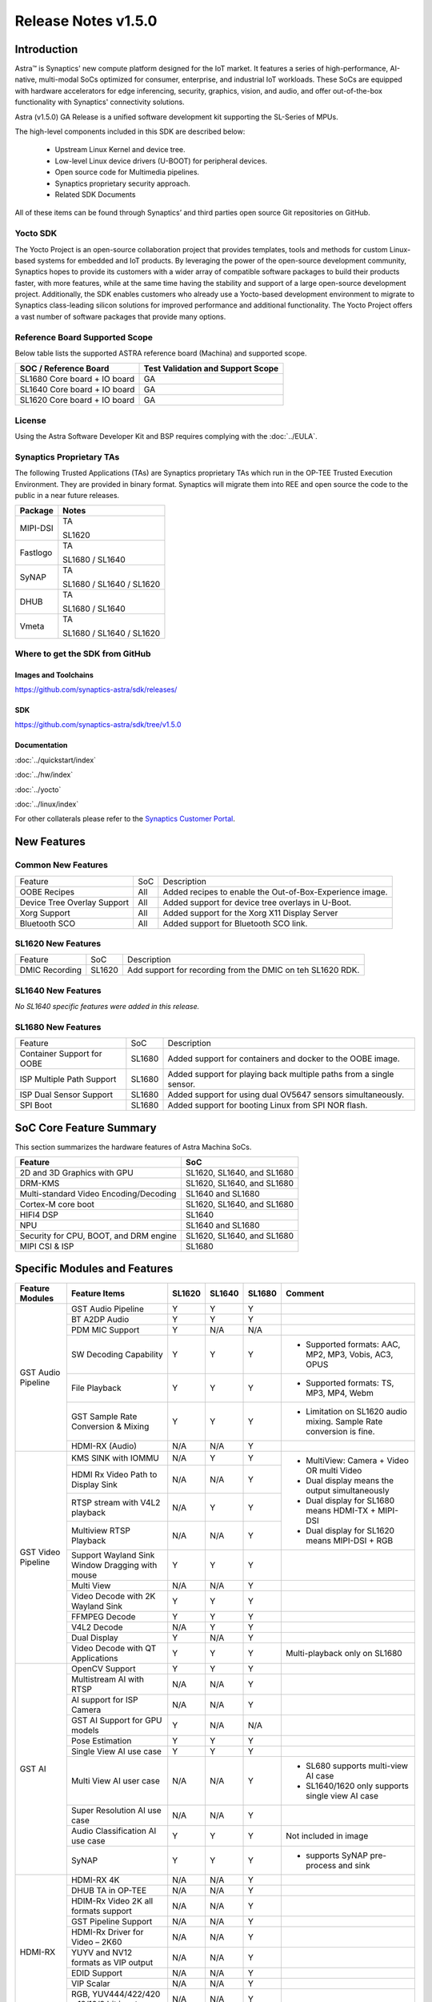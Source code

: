 ********************
Release Notes v1.5.0
********************

.. highlight:: console

Introduction
============

Astra™ is Synaptics' new compute platform designed for the IoT market. It features a series of high-performance,
AI-native, multi-modal SoCs optimized for consumer, enterprise, and industrial IoT workloads. These SoCs are
equipped with hardware accelerators for edge inferencing, security, graphics, vision, and audio, and offer
out-of-the-box functionality with Synaptics' connectivity solutions.

Astra (v1.5.0) GA Release is a unified software development kit supporting the SL-Series of MPUs.

The high-level components included in this SDK are described below:

    * Upstream Linux Kernel and device tree.
    * Low-level Linux device drivers (U-BOOT) for peripheral devices.
    * Open source code for Multimedia pipelines.
    * Synaptics proprietary security approach.
    * Related SDK Documents

All of these items can be found through Synaptics’ and third parties open source Git repositories on GitHub.

Yocto SDK
---------

The Yocto Project is an open-source collaboration project that provides templates, tools and
methods for custom Linux-based systems for embedded and IoT products. By leveraging the power
of the open-source development community, Synaptics hopes to provide its customers with a wider
array of compatible software packages to build their products faster, with more features, while
at the same time having the stability and support of a large open-source development project.
Additionally, the SDK enables customers who already use a Yocto-based development environment
to migrate to Synaptics class-leading silicon solutions for improved performance and additional
functionality. The Yocto Project offers a vast number of software packages that provide many options.

Reference Board Supported Scope
-------------------------------

Below table lists the supported ASTRA reference board (Machina) and supported scope.

============================       =================================
SOC / Reference Board              Test Validation and Support Scope
============================       =================================
SL1680 Core board + IO board       GA
SL1640 Core board + IO board       GA
SL1620 Core board + IO board       GA
============================       =================================

License
-------

Using the Astra Software Developer Kit and BSP requires complying with the :doc:`../EULA`.

Synaptics Proprietary TAs
-------------------------

The following Trusted Applications (TAs) are Synaptics proprietary TAs which run in the OP-TEE Trusted Execution Environment.
They are provided in binary format. Synaptics will migrate them into REE and open source the code to the public in a near future releases.

========    =========================
Package     Notes
========    =========================
MIPI-DSI    TA

            SL1620
Fastlogo    TA

            SL1680 / SL1640

SyNAP       TA

            SL1680 / SL1640 / SL1620

DHUB        TA

            SL1680 / SL1640

Vmeta       TA

            SL1680 / SL1640 / SL1620

========    =========================

Where to get the SDK from GitHub
--------------------------------

Images and Toolchains
^^^^^^^^^^^^^^^^^^^^^

`<https://github.com/synaptics-astra/sdk/releases/>`__

SDK
^^^

`<https://github.com/synaptics-astra/sdk/tree/v1.5.0>`__

Documentation
^^^^^^^^^^^^^

:doc:`../quickstart/index`

:doc:`../hw/index`

:doc:`../yocto`

:doc:`../linux/index`

For other collaterals please refer to the `Synaptics Customer Portal <https://cp.synaptics.com/>`__.

New Features
============

Common New Features
-------------------

+-----------------------------+--------------------------+--------------------------------------------------------------------+
| Feature                     | SoC                      | Description                                                        |
+-----------------------------+--------------------------+--------------------------------------------------------------------+
| OOBE Recipes                | All                      | Added recipes to enable the Out-of-Box-Experience image.           |
+-----------------------------+--------------------------+--------------------------------------------------------------------+
| Device Tree Overlay Support | All                      | Added support for device tree overlays in U-Boot.                  |
+-----------------------------+--------------------------+--------------------------------------------------------------------+
| Xorg Support                | All                      | Added support for the Xorg X11 Display Server                      |
+-----------------------------+--------------------------+--------------------------------------------------------------------+
| Bluetooth SCO               | All                      | Added support for Bluetooth SCO link.                              |
+-----------------------------+--------------------------+--------------------------------------------------------------------+

SL1620 New Features
-------------------

+-----------------------------+--------------------------+--------------------------------------------------------------------+
| Feature                     | SoC                      | Description                                                        |
+-----------------------------+--------------------------+--------------------------------------------------------------------+
| DMIC Recording              | SL1620                   | Add support for recording from the DMIC on teh SL1620 RDK.         |
+-----------------------------+--------------------------+--------------------------------------------------------------------+

SL1640 New Features
-------------------

*No SL1640 specific features were added in this release.*

SL1680 New Features
-------------------

+-----------------------------+--------------------------+--------------------------------------------------------------------+
| Feature                     | SoC                      | Description                                                        |
+-----------------------------+--------------------------+--------------------------------------------------------------------+
| Container Support for OOBE  | SL1680                   | Added support for containers and docker to the OOBE image.         |
+-----------------------------+--------------------------+--------------------------------------------------------------------+
| ISP Multiple Path Support   | SL1680                   | Added support for playing back multiple paths from a single sensor.|
+-----------------------------+--------------------------+--------------------------------------------------------------------+
| ISP Dual Sensor Support     | SL1680                   | Added support for using dual OV5647 sensors simultaneously.        |
+-----------------------------+--------------------------+--------------------------------------------------------------------+
| SPI Boot                    | SL1680                   | Added support for booting Linux from SPI NOR flash.                |
+-----------------------------+--------------------------+--------------------------------------------------------------------+

SoC Core Feature Summary
========================

This section summarizes the hardware features of Astra Machina SoCs.

======================================    ==========================
Feature                                   SoC
======================================    ==========================
2D and 3D Graphics with GPU               SL1620, SL1640, and SL1680
DRM-KMS                                   SL1620, SL1640, and SL1680
Multi-standard Video Encoding/Decoding    SL1640 and SL1680
Cortex-M core boot                        SL1620, SL1640, and SL1680
HIFI4 DSP                                 SL1640
NPU                                       SL1640 and SL1680
Security for CPU, BOOT, and DRM engine    SL1620, SL1640, and SL1680
MIPI CSI & ISP                            SL1680
======================================    ==========================

Specific Modules and Features
=============================

+--------------------+-----------------------------------------------------+---------+---------+---------+--------------------------------------------------------------------------------+
| Feature Modules    | Feature Items                                       |  SL1620 | SL1640  | SL1680  | Comment                                                                        |
+====================+=====================================================+=========+=========+=========+================================================================================+
| GST Audio Pipeline | GST Audio Pipeline                                  |    Y    |    Y    |    Y    |                                                                                |
|                    +-----------------------------------------------------+---------+---------+---------+--------------------------------------------------------------------------------+
|                    | BT A2DP Audio                                       |    Y    |    Y    |    Y    |                                                                                |
|                    +-----------------------------------------------------+---------+---------+---------+--------------------------------------------------------------------------------+
|                    | PDM MIC Support                                     |    Y    |   N/A   |   N/A   |                                                                                |
|                    +-----------------------------------------------------+---------+---------+---------+--------------------------------------------------------------------------------+
|                    | SW Decoding Capability                              |    Y    |    Y    |    Y    | - Supported formats: AAC, MP2, MP3, Vobis, AC3, OPUS                           |
|                    +-----------------------------------------------------+---------+---------+---------+--------------------------------------------------------------------------------+
|                    | File Playback                                       |    Y    |    Y    |    Y    | - Supported formats: TS, MP3, MP4, Webm                                        |
|                    +-----------------------------------------------------+---------+---------+---------+--------------------------------------------------------------------------------+
|                    | GST Sample Rate Conversion & Mixing                 |    Y    |    Y    |    Y    | - Limitation on SL1620 audio mixing.                                           |
|                    |                                                     |         |         |         |   Sample Rate conversion is fine.                                              |
|                    +-----------------------------------------------------+---------+---------+---------+--------------------------------------------------------------------------------+
|                    | HDMI-RX (Audio)                                     |   N/A   |   N/A   |    Y    |                                                                                |
+--------------------+-----------------------------------------------------+---------+---------+---------+--------------------------------------------------------------------------------+
| GST Video Pipeline | KMS SINK with IOMMU                                 |   N/A   |    Y    |    Y    | - MultiView: Camera + Video OR multi Video                                     |
|                    +-----------------------------------------------------+---------+---------+---------+ - Dual display means the output simultaneously                                 |
|                    | HDMI Rx Video Path to Display Sink                  |   N/A   |   N/A   |    Y    | - Dual display for SL1680 means HDMI-TX + MIPI-DSI                             |
|                    +-----------------------------------------------------+---------+---------+---------+ - Dual display for SL1620 means MIPI-DSI + RGB                                 |
|                    | RTSP stream with V4L2 playback                      |   N/A   |    Y    |    Y    |                                                                                |
|                    +-----------------------------------------------------+---------+---------+---------+                                                                                |
|                    | Multiview RTSP Playback                             |   N/A   |   N/A   |    Y    |                                                                                |
|                    +-----------------------------------------------------+---------+---------+---------+--------------------------------------------------------------------------------+
|                    | Support Wayland Sink Window Dragging with mouse     |    Y    |    Y    |    Y    |                                                                                |
|                    +-----------------------------------------------------+---------+---------+---------+--------------------------------------------------------------------------------+
|                    | Multi View                                          |   N/A   |   N/A   |    Y    |                                                                                |
|                    +-----------------------------------------------------+---------+---------+---------+--------------------------------------------------------------------------------+
|                    | Video Decode with 2K Wayland Sink                   |    Y    |    Y    |    Y    |                                                                                |
|                    +-----------------------------------------------------+---------+---------+---------+--------------------------------------------------------------------------------+
|                    | FFMPEG Decode                                       |    Y    |    Y    |    Y    |                                                                                |
|                    +-----------------------------------------------------+---------+---------+---------+--------------------------------------------------------------------------------+
|                    | V4L2 Decode                                         |   N/A   |    Y    |    Y    |                                                                                |
|                    +-----------------------------------------------------+---------+---------+---------+--------------------------------------------------------------------------------+
|                    | Dual Display                                        |    Y    |   N/A   |    Y    |                                                                                |
|                    +-----------------------------------------------------+---------+---------+---------+--------------------------------------------------------------------------------+
|                    | Video Decode with QT Applications                   |    Y    |    Y    |    Y    | Multi-playback only on SL1680                                                  |
+--------------------+-----------------------------------------------------+---------+---------+---------+--------------------------------------------------------------------------------+
| GST AI             | OpenCV Support                                      |    Y    |    Y    |    Y    |                                                                                |
|                    +-----------------------------------------------------+---------+---------+---------+--------------------------------------------------------------------------------+
|                    | Multistream AI with RTSP                            |   N/A   |   N/A   |    Y    |                                                                                |
|                    +-----------------------------------------------------+---------+---------+---------+--------------------------------------------------------------------------------+
|                    | AI support for ISP Camera                           |   N/A   |   N/A   |    Y    |                                                                                |
|                    +-----------------------------------------------------+---------+---------+---------+--------------------------------------------------------------------------------+
|                    | GST AI Support for GPU models                       |    Y    |   N/A   |   N/A   |                                                                                |
|                    +-----------------------------------------------------+---------+---------+---------+--------------------------------------------------------------------------------+
|                    | Pose Estimation                                     |    Y    |    Y    |    Y    |                                                                                |
|                    +-----------------------------------------------------+---------+---------+---------+--------------------------------------------------------------------------------+
|                    | Single View AI use case                             |    Y    |    Y    |    Y    |                                                                                |
|                    +-----------------------------------------------------+---------+---------+---------+--------------------------------------------------------------------------------+
|                    | Multi View AI user case                             |   N/A   |   N/A   |    Y    | - SL680 supports multi-view AI case                                            |
|                    |                                                     |         |         |         | - SL1640/1620 only supports single view AI case                                |
|                    +-----------------------------------------------------+---------+---------+---------+--------------------------------------------------------------------------------+
|                    | Super Resolution AI use case                        |   N/A   |   N/A   |    Y    |                                                                                |
|                    +-----------------------------------------------------+---------+---------+---------+--------------------------------------------------------------------------------+
|                    | Audio Classification AI use case                    |    Y    |    Y    |    Y    | Not included in image                                                          |
|                    +-----------------------------------------------------+---------+---------+---------+--------------------------------------------------------------------------------+
|                    | SyNAP                                               |    Y    |    Y    |    Y    | - supports SyNAP pre-process and sink                                          |
+--------------------+-----------------------------------------------------+---------+---------+---------+--------------------------------------------------------------------------------+
| HDMI-RX            | HDMI-RX 4K                                          |   N/A   |   N/A   |    Y    |                                                                                |
|                    +-----------------------------------------------------+---------+---------+---------+--------------------------------------------------------------------------------+
|                    | DHUB TA in OP-TEE                                   |   N/A   |   N/A   |    Y    |                                                                                |
|                    +-----------------------------------------------------+---------+---------+---------+--------------------------------------------------------------------------------+
|                    | HDIM-Rx Video 2K all formats support                |   N/A   |   N/A   |    Y    |                                                                                |
|                    +-----------------------------------------------------+---------+---------+---------+--------------------------------------------------------------------------------+
|                    | GST Pipeline Support                                |   N/A   |   N/A   |    Y    |                                                                                |
|                    +-----------------------------------------------------+---------+---------+---------+--------------------------------------------------------------------------------+
|                    | HDMI-Rx Driver for Video – 2K60                     |   N/A   |   N/A   |    Y    |                                                                                |
|                    +-----------------------------------------------------+---------+---------+---------+--------------------------------------------------------------------------------+
|                    | YUYV and NV12 formats as VIP output                 |   N/A   |   N/A   |    Y    |                                                                                |
|                    +-----------------------------------------------------+---------+---------+---------+--------------------------------------------------------------------------------+
|                    | EDID Support                                        |   N/A   |   N/A   |    Y    |                                                                                |
|                    +-----------------------------------------------------+---------+---------+---------+--------------------------------------------------------------------------------+
|                    | VIP Scalar                                          |   N/A   |   N/A   |    Y    |                                                                                |
|                    +-----------------------------------------------------+---------+---------+---------+--------------------------------------------------------------------------------+
|                    | RGB, YUV444/422/420 – 12/10/8 bit input             |   N/A   |   N/A   |    Y    |                                                                                |
|                    +-----------------------------------------------------+---------+---------+---------+--------------------------------------------------------------------------------+
|                    | Gstreamer v4l2src pipeline to Display               |   N/A   |   N/A   |    Y    |                                                                                |
+--------------------+-----------------------------------------------------+---------+---------+---------+--------------------------------------------------------------------------------+
| DRM-KMS            | Fastlogo with OP-TEE                                |    Y    |    Y    |    Y    | Supports both HDMI and MIPI                                                    |
|                    +-----------------------------------------------------+---------+---------+---------+--------------------------------------------------------------------------------+
|                    | HDMI Hot Plug Detect and Dynamic Resolution Change  |   N/A   |    Y    |    Y    |                                                                                |
|                    +-----------------------------------------------------+---------+---------+---------+--------------------------------------------------------------------------------+
|                    | EDID parsing                                        |   N/A   |    Y    |    Y    |                                                                                |
|                    +-----------------------------------------------------+---------+---------+---------+--------------------------------------------------------------------------------+
|                    | MIPI, HDMI on Astra Machina boards                  |    Y    |    Y    |    Y    | - SL1620 /SL1640 supports either HDMI or MIPI output.                          |
|                    |                                                     |         |         |         |                                                                                |
|                    |                                                     |         |         |         | - SL1680 supports HDMI and MIPI simultaneously.                                |
|                    |                                                     |         |         |         |                                                                                |
|                    |                                                     |         |         |         |   Default is HDMI, can be changes to MIPI via DTS                              |
|                    |                                                     |         |         |         |                                                                                |
+--------------------+-----------------------------------------------------+---------+---------+---------+--------------------------------------------------------------------------------+
| Display            | Wayland Display Server                              |    Y    |    Y    |    Y    |                                                                                |
|                    +-----------------------------------------------------+---------+---------+---------+--------------------------------------------------------------------------------+
|                    | X11 Display Server                                  |    Y    |    Y    |    Y    |                                                                                |
+--------------------+-----------------------------------------------------+---------+---------+---------+--------------------------------------------------------------------------------+
| V4L2 ISP           | Dual / Single Sensor V4L2 ISP Driver                |   N/A   |   N/A   |    Y    | - ISP feature is only for SL1680                                               |
|                    +-----------------------------------------------------+---------+---------+---------+                                                                                |
|                    | Support for 4K input and output                     |   N/A   |   N/A   |    Y    | - Known limitation of Downscaling of inputs: YUV420 SP 10bit and RGB 888       |
|                    +-----------------------------------------------------+---------+---------+---------+                                                                                |
|                    | Support for downscaling of the inputs               |   N/A   |   N/A   |    Y    |                                                                                |
|                    +-----------------------------------------------------+---------+---------+---------+--------------------------------------------------------------------------------+
|                    | Support cropping in ISP down scaler                 |   N/A   |   N/A   |    Y    |                                                                                |
|                    +-----------------------------------------------------+---------+---------+---------+--------------------------------------------------------------------------------+
|                    | Supports Bayer and RGB formats                      |   N/A   |   N/A   |    Y    |                                                                                |
|                    +-----------------------------------------------------+---------+---------+---------+--------------------------------------------------------------------------------+
|                    | Support Simultaneous Path Playback w/ Single Sensor |   N/A   |   N/A   |    Y    |                                                                                |
+--------------------+-----------------------------------------------------+---------+---------+---------+--------------------------------------------------------------------------------+
| U-Boot             | EMMC HS400 support                                  |    Y    |    Y    |    Y    |                                                                                |
|                    +-----------------------------------------------------+---------+---------+---------+--------------------------------------------------------------------------------+
|                    | SL1620 1G DDR4 x 16 support                         |    Y    |   N/A   |   N/A   |                                                                                |
|                    +-----------------------------------------------------+---------+---------+---------+--------------------------------------------------------------------------------+
|                    | DVFS Support                                        |    Y    |    Y    |    Y    | VCPU DVFS can be supported on SL1620/SL1640/SL1680                             |
|                    |                                                     |         |         |         |                                                                                |
|                    |                                                     |         |         |         | VCORE DVFS is only supported on SL1640                                         |
|                    +-----------------------------------------------------+---------+---------+---------+--------------------------------------------------------------------------------+
|                    | U-BOOT v1.1.1                                       |    Y    |    Y    |    Y    | `Release Notes                                                                 |
|                    |                                                     |         |         |         | <https://github.com/synaptics-astra/spi-u-boot/blob/v1.1.1/RELEASE_NOTES.md>`__|
|                    |                                                     |         |         |         |                                                                                |
|                    +-----------------------------------------------------+---------+---------+---------+--------------------------------------------------------------------------------+
|                    | General peripherals support                         |    Y    |    Y    |    Y    | - Supports USB2.0 devices                                                      |
|                    |                                                     |         |         |         | - Supports USB3.0 host                                                         |
|                    |                                                     |         |         |         | - Supports Ethernet                                                            |
|                    |                                                     |         |         |         | - Supports SPI Flash                                                           |
|                    +-----------------------------------------------------+---------+---------+---------+--------------------------------------------------------------------------------+
|                    | Boot mode:  from eMMC                               |    Y    |    Y    |    Y    | - Support eMMC HS400 mode                                                      |
|                    +-----------------------------------------------------+---------+---------+---------+--------------------------------------------------------------------------------+
|                    | Boot mode:  from SD-CARD                            |    Y    |    Y    |    Y    |                                                                                |
|                    +-----------------------------------------------------+---------+---------+---------+--------------------------------------------------------------------------------+
|                    | Image Upgrade                                       |    Y    |    Y    |    Y    | - Supports eMMC image upgrade with USB U-Boot,                                 |
|                    |                                                     |         |         |         |                                                                                |
|                    |                                                     |         |         |         |   SPI U-Boot and SU-Boot                                                       |
|                    |                                                     |         |         |         |                                                                                |
|                    |                                                     |         |         |         | - Supports SD card image upgrade with SPI U-Boot and                           |
|                    |                                                     |         |         |         |                                                                                |
|                    |                                                     |         |         |         |   SU-Boot                                                                      |
|                    |                                                     |         |         |         |                                                                                |
|                    |                                                     |         |         |         | - USB U-Boot: image via TFTP and USB target                                    |
|                    |                                                     |         |         |         |                                                                                |
|                    |                                                     |         |         |         |   (connected to PC)                                                            |
|                    |                                                     |         |         |         |                                                                                |
|                    |                                                     |         |         |         | - SPI U-Boot: image via TFTP and USB Host                                      |
|                    |                                                     |         |         |         |                                                                                |
|                    |                                                     |         |         |         |   (connected to USB Disk)                                                      |
|                    |                                                     |         |         |         |                                                                                |
|                    |                                                     |         |         |         | - SU-Boot: image via TFTP and USB Host                                         |
|                    |                                                     |         |         |         |                                                                                |
|                    |                                                     |         |         |         |   (connected to USB Disk)                                                      |
|                    |                                                     |         |         |         |                                                                                |
|                    |                                                     |         |         |         | - Supports sparse image slices (Yocto will generate                            |
|                    |                                                     |         |         |         |                                                                                |
|                    |                                                     |         |         |         |   sparse image automatically).                                                 |
|                    |                                                     |         |         |         |                                                                                |
|                    +-----------------------------------------------------+---------+---------+---------+--------------------------------------------------------------------------------+
|                    | Suspend to RAM (S3) Power State                     |    Y    |   N/A   |   N/A   |                                                                                |
|                    +-----------------------------------------------------+---------+---------+---------+--------------------------------------------------------------------------------+
|                    | Low Power Standby                                   |   N/A   |    Y    |    Y    |                                                                                |
+--------------------+-----------------------------------------------------+---------+---------+---------+--------------------------------------------------------------------------------+
| OP-TEE             | OP-TEE enabled                                      |    Y    |    Y    |    Y    |                                                                                |
+--------------------+-----------------------------------------------------+---------+---------+---------+--------------------------------------------------------------------------------+
| WIFI               | WIFI 6 & WIFI 6E                                    |    Y    |    Y    |    Y    | wpa_supplicant 2.10                                                            |
|                    +-----------------------------------------------------+---------+---------+---------+--------------------------------------------------------------------------------+
|                    | Host AP mode using hostapd                          |    Y    |    Y    |    Y    |                                                                                |
+--------------------+-----------------------------------------------------+---------+---------+---------+--------------------------------------------------------------------------------+
| Bluetooth          | Supported                                           |    Y    |    Y    |    Y    |                                                                                |
+--------------------+-----------------------------------------------------+---------+---------+---------+--------------------------------------------------------------------------------+

General Modules, Peripherals, and Interfaces Supported
======================================================

+-------------------------------------------------------------------------------------------------------------+
| General                                                                                                     |
+================================+============================================================================+
| Kernel                         | Kernel Version 5.15.140                                                    |
+--------------------------------+----------------------------------------------------------------------------+
| Yocto                          | Kirkstone: 4.0.17                                                          |
+--------------------------------+----------------------------------------------------------------------------+
| U-Boot                         | SPI U-Boot version: v1.1.1                                                 |
+--------------------------------+----------------------------------------------------------------------------+
| USB Tool                       | version: 1.2.0                                                             |
+--------------------------------+----------------------------------------------------------------------------+
| OP-TEE                         | OP-TEE version: 4.0.0                                                      |
+--------------------------------+----------------------------------------------------------------------------+
| Gstreamer (GST)                | GST version: 1.22.8                                                        |
+--------------------------------+----------------------------------------------------------------------------+
| ISP Firmware                   | version: 6.5.1                                                             |
+--------------------------------+----------------------------------------------------------------------------+

+-------------------------------------------------------------------------------------------------------------+
| Memory                                                                                                      |
+================================+============================================================================+
| Memory - DDR                   | SL1620: (16bit or 32bit 2133 Mbps) DDR3 / DDR4 → 1G/2G/4GB                 |
|                                |                                                                            |
|                                | SL1640: (32bit 3200 Mbps) DDR4 → 2G/4G                                     |
|                                |                                                                            |
|                                | SL1680: (64bit or 32bit 3733 Mbps) LPDDR4 → 2G/4G                          |
|                                |                                                                            |
+--------------------------------+----------------------------------------------------------------------------+
| Memory - eMMC                  | up to 32GB                                                                 |
+--------------------------------+----------------------------------------------------------------------------+

+-------------------------------------------------------------------------------------------------------------+
| General Peripherals                                                                                         |
+================================+============================================================================+
| Interrupt                      | GIC                                                                        |
+--------------------------------+----------------------------------------------------------------------------+
| Clock                          | Controls the system frequency and clock tree distribution                  |
+--------------------------------+----------------------------------------------------------------------------+
| Timer                          |                                                                            |
+--------------------------------+----------------------------------------------------------------------------+
| GPIO                           | GPIO is initialized in earlier phase according to hardware design          |
+--------------------------------+----------------------------------------------------------------------------+
| SDMA                           | Conforms to the DMA engine framework                                       |
+--------------------------------+----------------------------------------------------------------------------+
| UART                           |                                                                            |
+--------------------------------+----------------------------------------------------------------------------+
| USB 2.0 (OTG)                  |                                                                            |
+--------------------------------+----------------------------------------------------------------------------+
| USB 3.0 (Host)                 |                                                                            |
+--------------------------------+----------------------------------------------------------------------------+
| I2C                            |                                                                            |
+--------------------------------+----------------------------------------------------------------------------+
| SPI                            |                                                                            |
+--------------------------------+----------------------------------------------------------------------------+

+-------------------------------------------------------------------------------------------------------------+
| Network                                                                                                     |
+================================+============================================================================+
| Ethernet                       | SL1620: 10 / 100 / 1000 Mbps                                               |
|                                |                                                                            |
|                                | SL1640: 10 / 100 Mbps                                                      |
|                                |                                                                            |
|                                | SL1680: 10 /100 / 1000 Mbps                                                |
|                                |                                                                            |
+--------------------------------+----------------------------------------------------------------------------+
| Wireless Connectivity          | Supports  WIFI & BT                                                        |
+--------------------------------+----------------------------------------------------------------------------+

+-------------------------------------------------------------------------------------------------------------+
| GPU and Display                                                                                             |
+================================+============================================================================+
| GPU                            | * DDK 24.2\@6643903                                                        |
|                                |                                                                            |
|                                | * OpenGL ES 3.2                                                            |
|                                |                                                                            |
|                                | * Mesa 22.3.5                                                              |
|                                |                                                                            |
|                                | * libdrm 2.4.110                                                           |
|                                |                                                                            |
|                                | * Weston 10.0.2                                                            |
|                                |                                                                            |
+--------------------------------+----------------------------------------------------------------------------+
| Direct Rendering Manager (DRM) |                                                                            |
|                                |                                                                            |
| Display                        |                                                                            |
+--------------------------------+----------------------------------------------------------------------------+
| RGB Parallel Output            | Supported on SL1620                                                        |
+--------------------------------+----------------------------------------------------------------------------+
| HDMI-TX                        | Supported on SL1620/SL1640/SL1680                                          |
+--------------------------------+----------------------------------------------------------------------------+
| HDMI-RX                        | Supported on SL1680                                                        |
+--------------------------------+----------------------------------------------------------------------------+
| MIPI-DSI                       | SL1680/SL1640/SL1620. On SL1640 it needs to be enabled via DTS             |
+--------------------------------+----------------------------------------------------------------------------+

+-------------------------------------------------------------------------------------------------------------+
| Camera                                                                                                      |
+================================+============================================================================+
| MIPI-CSI                       | SL1680                                                                     |
+--------------------------------+----------------------------------------------------------------------------+
| ISP                            | SL1680                                                                     |
+--------------------------------+----------------------------------------------------------------------------+

+-------------------------------------------------------------------------------------------------------------+
| Audio Interfaces                                                                                            |
+================================+============================================================================+
| PDM                            | SL1620                                                                     |
+--------------------------------+----------------------------------------------------------------------------+
| SPDIF                          | None                                                                       |
+--------------------------------+----------------------------------------------------------------------------+
| I2S                            | SL1620, SL1640, SL1680                                                     |
+--------------------------------+----------------------------------------------------------------------------+

Supported Camera Modules
------------------------

=======  =======================================================================================   ============  ======================================= ============================
Sensor   Module                                                                                    Interface     Adapter Board                           Device Tree Overlay Required
=======  =======================================================================================   ============  ======================================= ============================
IMX258   Synaptics IMX258 Camera Module                                                            MIPI-CSI 0    Synaptics SL1680 MIPI CSI Adaptor Board Yes
IMX415   Synaptics IMX415 Camera Module                                                            MIPI-CSI 0    Synaptics SL1680 MIPI CSI Adaptor Board Yes
OV5647   `Arducam 5MP OV5647 Camera Module
         <https://www.arducam.com/product/arducam-ov5647-standard-raspberry-pi-camera-b0033/>`__   MIPI-CSI 0/1  None                                    CSI0 - No

                                                                                                                                                         CSI1 -Yes

                                                                                                                                                         CSI0/CSI1 - Yes
=======  =======================================================================================   ============  ======================================= ============================

Known Issues and Limitations
============================

.. note::

    Versions of U-Boot included in the Astra SDK v0.9.0 release are not compatible with Astra SDK releases v1.0 or later.
    Please ensure that you are using `USB Tool v1.0 <https://github.com/synaptics-astra/usb-tool/releases/>`__ or later
    when flashing using USB. Or U-Boot `v1.0.0 <https://github.com/synaptics-astra/spi-u-boot/releases/>`__
    or later when updating with internal SPI flash. See :ref:`flash_internal_spi` for instructions on updating the
    internal SPI flash.

.. note::

    U-Boot version v1.1.0 improves emmc flash times significantly. We recommend updating to U-Boot v1.1.0 to benefit from these
    improvements.

.. note::

    SD Boot with release v1.3 and later requires updating to U-Boot `v1.1.1 <https://github.com/synaptics-astra/spi-u-boot/releases/>`__
    or later. See :ref:`flash_internal_spi` for instructions on updating the internal SPI flash.

.. note::

    In Astra v1.3, the default display output for the SL1620 is set to HDMI via a DSI-to-HDMI conversion. Starting with Astra v1.4,
    the onboard DSI-to-HDMI converter for the SL1620 Rev D core module has been enabled. For older core modules, an external
    DSI-to-HDMI adapter board is required. The default display output can be switched to MIPI by following the instructions provided
    in the User Guides. :doc:`../subject/haier_panel_configuration` and :doc:`../subject/waveshare_7inch_dsi-configuration`.

.. note::

    In Astra v1.4, the default MIPI display on SL1680 was changed to the Waveshare 7" Panel.

.. note::

    In Astra v1.4, ISP IOMMU only supports the NV12 format. When using RGB888 format, set the v4l2src parameters ``extra-controls="c,mmu_enable=0"``
    to disable IOMMU.

.. note::

    In Astra v1.5, the rootfs parition sizes increased to accommodate the extra packages in the OOBE images. This interferes with OTA since SWUpdate
    expects the rootfs partition size to be the same. To perform OTA on a system with v1.4 installed, please build an image using `v1.4's partition
    sizes <https://github.com/synaptics-astra/configs/blob/v1.4.0/product/sl1680_poky_aarch64_rdk/emmc.pt>`__. (See :doc:`../subject/emmc_layout_customization`)

Known Issues
------------

+---------+----------+----------+---------------------+--------+-------------------------------------------------------------------------------------+
| SL1620  |  SL1640  |  SL1680  |  Module             |  ID    | Summary                                                                             |
+=========+==========+==========+=====================+========+=====================================================================================+
|    Y    |    Y     |     Y    | OTA                 | 33104  | Displays don't work after OTA upgrade from v1.4 to v1.5.                            |
|         |          |          |                     |        |                                                                                     |
|         |          |          |                     | 33087  |                                                                                     |
|         |          |          |                     |        |                                                                                     |
+---------+----------+----------+---------------------+--------+-------------------------------------------------------------------------------------+
|   Y     |   N/A    |   N/A    | Linux Kernel        | 29893  | Observed Horizontal Stride, whenever there is an object movement                    |
|         |          |          |                     |        |                                                                                     |
|         |          |          |                     |        | during USB Camera Test.                                                             |
|         |          |          |                     |        |                                                                                     |
+---------+----------+----------+---------------------+--------+-------------------------------------------------------------------------------------+
|    Y    |   N/A    |    N/A   | Gstreamer Pipeline  | 32697  | Multi-decode mixer test freezes after 0.2 seconds for 640x360@25 video file.        |
+---------+----------+----------+---------------------+--------+-------------------------------------------------------------------------------------+
|   Y     |   N/A    |   N/A    | Linux Kernel        | 31739  | Not enough bandwidth to display 3 USB cameras with 640x480 resolution.              |
+---------+----------+----------+---------------------+--------+-------------------------------------------------------------------------------------+
|   Y     |   N/A    |   N/A    | Graphics            | 32890  | Mouse pointer is not visible when it is behind the Vulkan Unittest app.             |
+---------+----------+----------+---------------------+--------+-------------------------------------------------------------------------------------+
|   Y     |   N/A    |   N/A    | Graphics            | 33037  | GFX Demo app UI goes to background when opened (OOBE image only).                   |
+---------+----------+----------+---------------------+--------+-------------------------------------------------------------------------------------+
|   Y     |   N/A    |   N/A    | Bluetooth           | 33074  | Observed noise when playing sound through BT headphones while testing BT SCO.       |
+---------+----------+----------+---------------------+--------+-------------------------------------------------------------------------------------+
|    Y    |   N/A    |    N/A   | Display             | 28911  | Observed garbage on MIPI / TFT screens while doing soft reboot.                     |
+---------+----------+----------+---------------------+--------+-------------------------------------------------------------------------------------+
|    Y    |   N/A    |    N/A   | QT Browser          | 32541  | QT Browser Speedometer 3 performance test hangs after 10 to 30 seconds.             |
+---------+----------+----------+---------------------+--------+-------------------------------------------------------------------------------------+
|    Y    |   N/A    |    N/A   | OOBE Demo           | 33048  | FingerPaint GFX Demo is not working (OOBE image only).                              |
+---------+----------+----------+---------------------+--------+-------------------------------------------------------------------------------------+
|   Y     |    Y     |    Y     | NNStreamer          | 33030  | Failed to run NNStreamer Object Detection GPU test (X11 based images only).         |
+---------+----------+----------+---------------------+--------+-------------------------------------------------------------------------------------+
|    Y    |   N/A    |    N/A   | USB U-Boot          | 32904  | Not able to flash image with USB U-Boot using TFTP.                                 |
+---------+----------+----------+---------------------+--------+-------------------------------------------------------------------------------------+
|    Y    |   N/A    |    N/A   | Suspend / Resume    | 33028  | SL1620 can be woken from suspend with any key instead of the wake key.              |
+---------+----------+----------+---------------------+--------+-------------------------------------------------------------------------------------+
|   Y     |   N/A    |   N/A    | Gstreamer Pipeline  | 31606  | Video playback is slightly slower when decoding multiple (2x) 640x480 streams.      |
+---------+----------+----------+---------------------+--------+-------------------------------------------------------------------------------------+
|    Y    |   N/A    |    N/A   | SD Boot             | 32689  | Booting from SD Card is failing.                                                    |
+---------+----------+----------+---------------------+--------+-------------------------------------------------------------------------------------+
|   Y     |   N/A    |   N/A    | QT Browser          | 31603  | QT Browser UI does not show loaded web page until set to fullscreen.                |
+---------+----------+----------+---------------------+--------+-------------------------------------------------------------------------------------+
|   Y     |    Y     |    Y     | Chromium            | 32042  | Chromium Browser freezes on maximizing after minimizing (OOBE images only).         |
+---------+----------+----------+---------------------+--------+-------------------------------------------------------------------------------------+
|    Y    |   N/A    |    N/A   | Gstreamer Pipeline  | 33062  | Video playback output is not scaled on TFT panel when using ``vximagesink``         |
|         |          |          |                     |        | (X11 image only).                                                                   |
+---------+----------+----------+---------------------+--------+-------------------------------------------------------------------------------------+
|   Y     |   N/A    |   N/A    | Display             | 32400  | Observed garbage on HDMI Output during suspend and resume.                          |
+---------+----------+----------+---------------------+--------+-------------------------------------------------------------------------------------+
|   Y     |   N/A    |   N/A    | Chromium            | 31605  | Chromium Web Browser window size and position on HDMI is no the same as TFT panel.  |
+---------+----------+----------+---------------------+--------+-------------------------------------------------------------------------------------+
|   Y     |   N/A    |   N/A    | Chromium            | 31549  | Microsoft Teams participant video is not visible when using the Chromium browser.   |
+---------+----------+----------+---------------------+--------+-------------------------------------------------------------------------------------+
|   Y     |   N/A    |   N/A    | Fastboot            | 30596  | Corrupted UI observed in tft panel while in fastboot mode.                          |
+---------+----------+----------+---------------------+--------+-------------------------------------------------------------------------------------+
|   Y     |   N/A    |   N/A    | Display             | 31635  | Observed a blue flicker after fastlogo and before weston ui.                        |
+---------+----------+----------+---------------------+--------+-------------------------------------------------------------------------------------+
|   Y     |   N/A    |   N/A    | Chromium            | 33038  | Observed colored dots while playing any content on HDMI.                            |
+---------+----------+----------+---------------------+--------+-------------------------------------------------------------------------------------+
|   Y     |   N/A    |   N/A    | Audio               | 32156  | Observed corrupted file when recording from DMIC with 32bit pcm for AAC and         |
|         |          |          |                     |        |                                                                                     |
|         |          |          |                     |        | ffmpeg-mp2 formats.                                                                 |
|         |          |          |                     |        |                                                                                     |
+---------+----------+----------+---------------------+--------+-------------------------------------------------------------------------------------+
|  N/A    |    Y     |    Y     | Display             | 33034  | Frame pushed to MAIN(stripes) only displayed on one quarter of the screen during    |
|         |          |          |                     |        | mode test with a 4K TV.                                                             |
+---------+----------+----------+---------------------+--------+-------------------------------------------------------------------------------------+
|  N/A    |    Y     |    Y     | Display             | 33040  | Observed results do not match expectations when scaling during mode.                |
+---------+----------+----------+---------------------+--------+-------------------------------------------------------------------------------------+
|   Y     |    Y     |   N/A    | Gstreamer Pipeline  | 32313  | Warning about dropped buffers displayed when decoding 2x 720P30fps H.265 streams    |
|         |          |          |                     |        |                                                                                     |
|         |          |          |                     |        | using ffmpeg with cpufreq set to max.                                               |
|         |          |          |                     |        |                                                                                     |
+---------+----------+----------+---------------------+--------+-------------------------------------------------------------------------------------+
|  N/A    |    Y     |    Y     | Bluetooth           | 33055  | Meet noise and audio playback stutter when play YouTube stream via BT SCO headset   |
|         |          |          |                     |        |                                                                                     |
|         |          |          |                     |        | and command.                                                                        |
|         |          |          |                     |        |                                                                                     |
+---------+----------+----------+---------------------+--------+-------------------------------------------------------------------------------------+
|   Y     |    Y     |   N/A    | Fastlogo            | 33042  | Fastlogo not seen on Waveshare panel when switching DTBO.                           |
+---------+----------+----------+---------------------+--------+-------------------------------------------------------------------------------------+
|  N/A    |    Y     |    Y     | Gstreamer Pipeline  | 30385  | Last frame is retained after playback stopped when using KMS sink.                  |
+---------+----------+----------+---------------------+--------+-------------------------------------------------------------------------------------+
|  N/A    |    Y     |    Y     | Framebuffer Console | 30984  | Framebuffer console response is slow.                                               |
+---------+----------+----------+---------------------+--------+-------------------------------------------------------------------------------------+
|  N/A    |    Y     |   N/A    | OOBE                | 32928  | OOBE image failed to enter standby when running ``echo mem > /sys/power/state``.    |
+---------+----------+----------+---------------------+--------+-------------------------------------------------------------------------------------+
|  N/A    |    Y     |    Y     | Display             | 30691  | Green flash occurs at the beginning of playback on some streams when using kmssink. |
+---------+----------+----------+---------------------+--------+-------------------------------------------------------------------------------------+
|  N/A    |    Y     |    Y     | NNStreamer          | 31011  | Video freezes for 2 seconds during object detection using nnstreamer and an         |
|         |          |          |                     |        |                                                                                     |
|         |          |          |                     |        | external USB camera.                                                                |
|         |          |          |                     |        |                                                                                     |
+---------+----------+----------+---------------------+--------+-------------------------------------------------------------------------------------+
|  N/A    |    Y     |    Y     | Display             | 30438  | Observed video shaking and horizontal lines during playback of some streams when    |
|         |          |          |                     |        |                                                                                     |
|         |          |          |                     |        | using kmssink.                                                                      |
|         |          |          |                     |        |                                                                                     |
+---------+----------+----------+---------------------+--------+-------------------------------------------------------------------------------------+
|  N/A    |    Y     |   N/A    | Gstreamer Pipeline  | 31593  | Error "A lot of buffers are being dropped" and noise seen output when performing    |
|         |          |          |                     |        |                                                                                     |
|         |          |          |                     |        | color conversion.                                                                   |
|         |          |          |                     |        |                                                                                     |
+---------+----------+----------+---------------------+--------+-------------------------------------------------------------------------------------+
|  N/A    |    Y     |    Y     | Display             | 32891  | Randomly observed that the Weston UI is not properly scaled when connecting HDMI to |
|         |          |          |                     |        |                                                                                     |
|         |          |          |                     |        | 4K sink.                                                                            |
|         |          |          |                     |        |                                                                                     |
+---------+----------+----------+---------------------+--------+-------------------------------------------------------------------------------------+
|  N/A    |   N/A    |    Y     | ISP                 | 33100  | Observed video flicker during  Multipath Stream (640x480) : CSI0 (MP+SP1+SP2)       |
|         |          |          |                     |        |                                                                                     |
|         |          |          |                     |        | and CSI1 (MP+SP1+SP2) test cases.                                                   |
|         |          |          |                     |        |                                                                                     |
+---------+----------+----------+---------------------+--------+-------------------------------------------------------------------------------------+
|  N/A    |   N/A    |    Y     | ISP                 | 33101  | Observed a random freeze during Multipath Stream (640x480) : CSI0 (MP+SP1+SP2) and  |
|         |          |          |                     |        |                                                                                     |
|         |          |          |                     |        | CSI1 (MP+SP1+SP2) test cases.                                                       |
|         |          |          |                     |        |                                                                                     |
+---------+----------+----------+---------------------+--------+-------------------------------------------------------------------------------------+
|  N/A    |   N/A    |    Y     | ISP                 | 33103  | Multipath Stream write to file test cases failed for (360x240)) : CSI0 (MP+SP1+SP2) |
|         |          |          |                     |        |                                                                                     |
|         |          |          |                     |        | and CSI1 (MP+SP1+SP2).                                                              |
|         |          |          |                     |        |                                                                                     |
+---------+----------+----------+---------------------+--------+-------------------------------------------------------------------------------------+
|  N/A    |   N/A    |    Y     | Gstreamer Pipeline  | 32544  | Video stutter observed when playing 4x 1080P RTSP IP camera streams.                |
+---------+----------+----------+---------------------+--------+-------------------------------------------------------------------------------------+
|  N/A    |   N/A    |    Y     | Display (X11)       | 33083  | Video tearing occurred when playing a local file stream with USB camera(720p/1080p).|
|         |          |          |                     |        |                                                                                     |
|         |          |          |                     |        | (X11 image only).                                                                   |
|         |          |          |                     |        |                                                                                     |
+---------+----------+----------+---------------------+--------+-------------------------------------------------------------------------------------+
|  N/A    |   N/A    |    Y     |  Video Player Demo  | 30437  | Observed video shaking when playing back 4 streams with V4L2 decoding in            |
|         |          |          |                     |        |                                                                                     |
|         |          |          |                     |        | syna-video-player.                                                                  |
|         |          |          |                     |        |                                                                                     |
+---------+----------+----------+---------------------+--------+-------------------------------------------------------------------------------------+
|  N/A    |   N/A    |    Y     | ISP                 | 32959  | OV5647 image contains color imbalance (too much green).                             |
+---------+----------+----------+---------------------+--------+-------------------------------------------------------------------------------------+
|  N/A    |    Y     |    Y     | Kernel              | 30858  | Suspend to RAM fails.                                                               |
+---------+----------+----------+---------------------+--------+-------------------------------------------------------------------------------------+
|  N/A    |   N/A    |    Y     | AI Player Demo      | 31249  | Bottom right video freezes or app force stops during Multi AI example with 4x       |
|         |          |          |                     |        |                                                                                     |
|         |          |          |                     |        | 1080p30 and V4L2.                                                                   |
|         |          |          |                     |        |                                                                                     |
+---------+----------+----------+---------------------+--------+-------------------------------------------------------------------------------------+
|  N/A    |   N/A    |    Y     | HDMI-RX             | 32566  | Video is darker / brighter / green when using HDMI-RX with PC input.                |
+---------+----------+----------+---------------------+--------+-------------------------------------------------------------------------------------+
|  N/A    |   N/A    |    Y     | HDMI                | 33085  | HDMI output audio channel mapping is incorrect when using QD980 as input set to     |
|         |          |          |                     |        |                                                                                     |
|         |          |          |                     |        | 5.1/7.1ch 48khz.                                                                    |
|         |          |          |                     |        |                                                                                     |
+---------+----------+----------+---------------------+--------+-------------------------------------------------------------------------------------+
|  N/A    |   N/A    |    Y     | ISP                 | 32960  | Excessive noise is visible on screen when testing OV5647 with ports CSI-0 and CSI-1.|
+---------+----------+----------+---------------------+--------+-------------------------------------------------------------------------------------+
|  N/A    |   N/A    |    Y     | ISP                 | 33086  | Video has horizontal bar at the top of the window in dual sensor mode for several   |
|         |          |          |                     |        |                                                                                     |
|         |          |          |                     |        | configurations.                                                                     |
|         |          |          |                     |        |                                                                                     |
+---------+----------+----------+---------------------+--------+-------------------------------------------------------------------------------------+
|  N/A    |   N/A    |    Y     | Display (X11)       | 33081  | Desktop UI incorrectly scaled after HDMI Hotplug (X11 images only).                 |
+---------+----------+----------+---------------------+--------+-------------------------------------------------------------------------------------+
